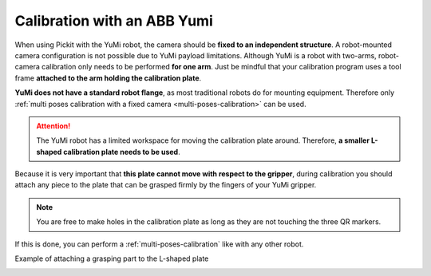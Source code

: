 .. _robot-camera-calibration-yumi:


Calibration with an ABB Yumi
============================

When using Pickit with the YuMi robot, the camera should be **fixed to
an independent structure**. A robot-mounted camera configuration is not
possible due to YuMi payload limitations. Although YuMi is a robot with
two-arms, robot-camera calibration only needs to be performed **for one
arm**. Just be mindful that your calibration program uses a tool frame
**attached to the arm holding the calibration plate**. 

**YuMi does not have a standard robot flange**, as most traditional
robots do for mounting equipment. Therefore only
:ref:`multi poses calibration with a fixed camera <multi-poses-calibration>` can
be used.

.. attention::
  The YuMi robot has a limited workspace for moving the calibration plate
  around. Therefore, **a smaller L-shaped calibration plate needs to be
  used**.

.. image:: /assets/images/documentation/Calibration-plate-yumi.jpg

Because it is very important that **this plate cannot move with
respect to the gripper**, during calibration you should attach any
piece to the plate that can be grasped firmly by the fingers of your
YuMi gripper.

.. note::
  You are free to make holes in the calibration plate as long as they are
  not touching the three QR markers.

If this is done, you can perform a :ref:`multi-poses-calibration`
like with any other robot.

Example of attaching a grasping part to the L-shaped plate

.. image:: /assets/images/documentation/Calibration-plate-yumi-grasping-part.jpg

.. image:: /assets/images/documentation/Calibration-plate-yumi-assembly.jpg